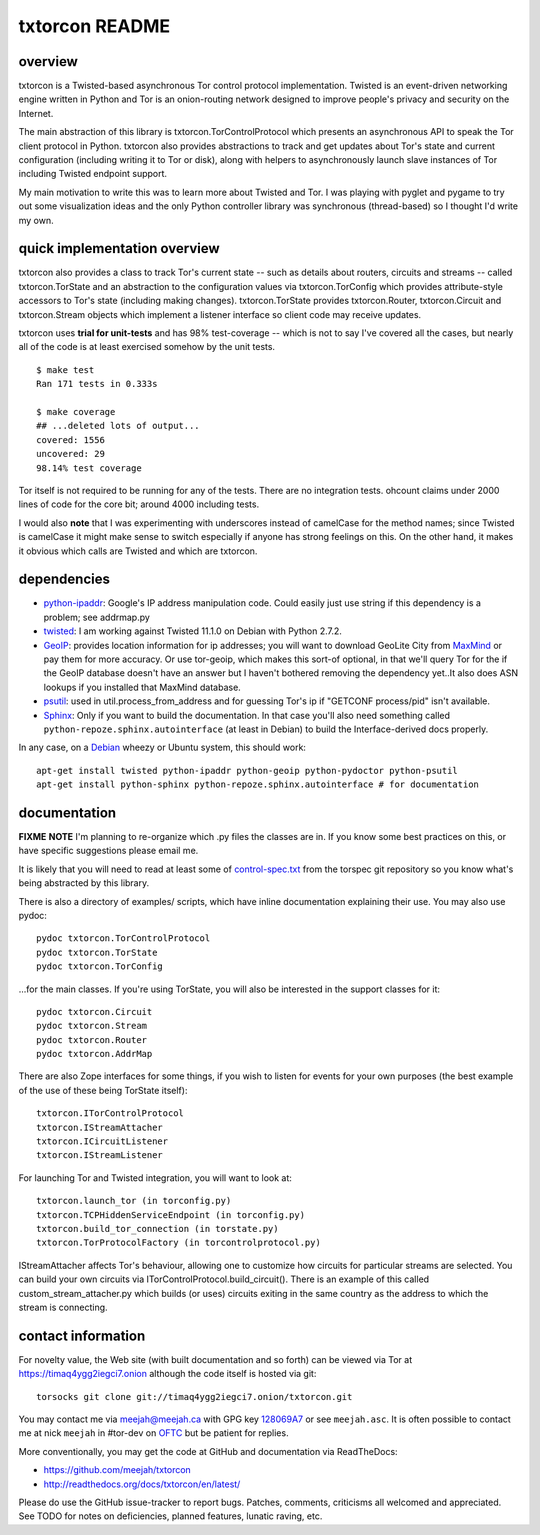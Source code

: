 txtorcon README
===============

overview
--------

txtorcon is a Twisted-based asynchronous Tor control protocol
implementation. Twisted is an event-driven networking engine written in
Python and Tor is an onion-routing network designed to improve people's
privacy and security on the Internet.

The main abstraction of this library is txtorcon.TorControlProtocol
which presents an asynchronous API to speak the Tor client protocol in
Python. txtorcon also provides abstractions to track and get updates
about Tor's state and current configuration (including writing it to Tor
or disk), along with helpers to asynchronously launch slave instances of
Tor including Twisted endpoint support.

My main motivation to write this was to learn more about Twisted and
Tor. I was playing with pyglet and pygame to try out some visualization
ideas and the only Python controller library was synchronous
(thread-based) so I thought I'd write my own.

quick implementation overview
-----------------------------

txtorcon also provides a class to track Tor's current state -- such as
details about routers, circuits and streams -- called txtorcon.TorState
and an abstraction to the configuration values via txtorcon.TorConfig
which provides attribute-style accessors to Tor's state (including
making changes). txtorcon.TorState provides txtorcon.Router,
txtorcon.Circuit and txtorcon.Stream objects which implement a listener
interface so client code may receive updates.

txtorcon uses **trial for unit-tests** and has 98% test-coverage --
which is not to say I've covered all the cases, but nearly all of the
code is at least exercised somehow by the unit tests.

::

    $ make test
    Ran 171 tests in 0.333s

    $ make coverage
    ## ...deleted lots of output...
    covered: 1556
    uncovered: 29
    98.14% test coverage

Tor itself is not required to be running for any of the tests. There are
no integration tests. ohcount claims under 2000 lines of code for the
core bit; around 4000 including tests.

I would also **note** that I was experimenting with underscores instead
of camelCase for the method names; since Twisted is camelCase it might
make sense to switch especially if anyone has strong feelings on this.
On the other hand, it makes it obvious which calls are Twisted and which
are txtorcon.

dependencies
------------

-  `python-ipaddr <http://code.google.com/p/ipaddr-py/>`_: Google's IP
   address manipulation code. Could easily just use string if this
   dependency is a problem; see addrmap.py

-  `twisted <http://twistedmatrix.com>`_: I am working against Twisted
   11.1.0 on Debian with Python 2.7.2.

-  `GeoIP <https://www.maxmind.com/app/python>`_: provides location
   information for ip addresses; you will want to download GeoLite City
   from `MaxMind <https://www.maxmind.com/app/geolitecity>`_ or pay them
   for more accuracy. Or use tor-geoip, which makes this sort-of
   optional, in that we'll query Tor for the if the GeoIP database
   doesn't have an answer but I haven't bothered removing the dependency
   yet..It also does ASN lookups if you installed that MaxMind database.

-  `psutil <http://code.google.com/p/psutil/>`_: used in
   util.process\_from\_address and for guessing Tor's ip if "GETCONF
   process/pid" isn't available.

-  `Sphinx <http://sphinx.pocoo.org/>`_: Only if you want to build the
   documentation. In that case you'll also need something called
   ``python-repoze.sphinx.autointerface`` (at least in Debian) to build
   the Interface-derived docs properly.

In any case, on a `Debian <http://www.debian.org/>`_ wheezy or Ubuntu
system, this should work:

::

    apt-get install twisted python-ipaddr python-geoip python-pydoctor python-psutil
    apt-get install python-sphinx python-repoze.sphinx.autointerface # for documentation

documentation
-------------

**FIXME** **NOTE** I'm planning to re-organize which .py files the
classes are in. If you know some best practices on this, or have
specific suggestions please email me.

It is likely that you will need to read at least some of
`control-spec.txt <https://gitweb.torproject.org/torspec.git/blob/HEAD:/control-spec.txt>`_
from the torspec git repository so you know what's being abstracted by
this library.

There is also a directory of examples/ scripts, which have inline
documentation explaining their use. You may also use pydoc:

::

    pydoc txtorcon.TorControlProtocol
    pydoc txtorcon.TorState
    pydoc txtorcon.TorConfig

...for the main classes. If you're using TorState, you will also be
interested in the support classes for it:

::

    pydoc txtorcon.Circuit
    pydoc txtorcon.Stream
    pydoc txtorcon.Router
    pydoc txtorcon.AddrMap

There are also Zope interfaces for some things, if you wish to listen
for events for your own purposes (the best example of the use of these
being TorState itself):

::

    txtorcon.ITorControlProtocol
    txtorcon.IStreamAttacher
    txtorcon.ICircuitListener
    txtorcon.IStreamListener

For launching Tor and Twisted integration, you will want to look at:

::

    txtorcon.launch_tor (in torconfig.py)
    txtorcon.TCPHiddenServiceEndpoint (in torconfig.py)
    txtorcon.build_tor_connection (in torstate.py)
    txtorcon.TorProtocolFactory (in torcontrolprotocol.py)

IStreamAttacher affects Tor's behaviour, allowing one to customize how
circuits for particular streams are selected. You can build your own
circuits via ITorControlProtocol.build\_circuit(). There is an example
of this called custom\_stream\_attacher.py which builds (or uses)
circuits exiting in the same country as the address to which the stream
is connecting.

contact information
-------------------

For novelty value, the Web site (with built documentation and so forth)
can be viewed via Tor at https://timaq4ygg2iegci7.onion although the
code itself is hosted via git:

::

    torsocks git clone git://timaq4ygg2iegci7.onion/txtorcon.git

You may contact me via meejah@meejah.ca with GPG key
`128069A7 <http://pgp.mit.edu:11371/pks/lookup?op=get&search=0xC2602803128069A7>`_
or see ``meejah.asc``. It is often possible to contact me at nick
``meejah`` in #tor-dev on `OFTC <http://www.oftc.net/oftc/>`_ but be
patient for replies.

More conventionally, you may get the code at GitHub and documentation
via ReadTheDocs:

-  https://github.com/meejah/txtorcon
-  http://readthedocs.org/docs/txtorcon/en/latest/

Please do use the GitHub issue-tracker to report bugs. Patches,
comments, criticisms all welcomed and appreciated. See TODO for notes on
deficiencies, planned features, lunatic raving, etc.
